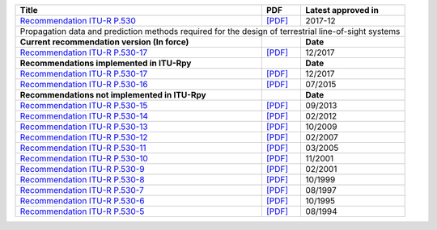 +------------------------------------------------------------------------------------------------------+------------------------------------------------------------------------------------------------------+------------------------------------------------------------------------------------------------------+
| Title                                                                                                | PDF                                                                                                  | Latest approved in                                                                                   |
+======================================================================================================+======================================================================================================+======================================================================================================+
| `Recommendation ITU-R P.530 <https://www.itu.int/rec/R-REC-P.530/en>`_                               | `[PDF] <https://www.itu.int/dms_pubrec/itu-r/rec/p/R-REC-P.530-17-201712-I!!PDF-E.pdf>`_             | 2017-12                                                                                              |
+------------------------------------------------------------------------------------------------------+------------------------------------------------------------------------------------------------------+------------------------------------------------------------------------------------------------------+
| Propagation data and prediction methods required for the design of terrestrial line-of-sight systems                                                                                                                                                                                                               |
+------------------------------------------------------------------------------------------------------+------------------------------------------------------------------------------------------------------+------------------------------------------------------------------------------------------------------+
| **Current recommendation version (In force)**                                                        |                                                                                                      | **Date**                                                                                             |
+------------------------------------------------------------------------------------------------------+------------------------------------------------------------------------------------------------------+------------------------------------------------------------------------------------------------------+
| `Recommendation ITU-R P.530-17 <https://www.itu.int/rec/R-REC-P.530-17-201712-I/en>`_                | `[PDF] <https://www.itu.int/dms_pubrec/itu-r/rec/p/R-REC-P.530-17-201712-I!!PDF-E.pdf>`_             | 12/2017                                                                                              |
+------------------------------------------------------------------------------------------------------+------------------------------------------------------------------------------------------------------+------------------------------------------------------------------------------------------------------+
| **Recommendations implemented in ITU-Rpy**                                                           |                                                                                                      | **Date**                                                                                             |
+------------------------------------------------------------------------------------------------------+------------------------------------------------------------------------------------------------------+------------------------------------------------------------------------------------------------------+
| `Recommendation ITU-R P.530-17 <https://www.itu.int/rec/R-REC-P.530-17-201712-I/en>`_                | `[PDF] <https://www.itu.int/dms_pubrec/itu-r/rec/p/R-REC-P.530-17-201712-I!!PDF-E.pdf>`_             | 12/2017                                                                                              |
+------------------------------------------------------------------------------------------------------+------------------------------------------------------------------------------------------------------+------------------------------------------------------------------------------------------------------+
| `Recommendation ITU-R P.530-16 <https://www.itu.int/rec/R-REC-P.530-16-201507-S/en>`_                | `[PDF] <https://www.itu.int/dms_pubrec/itu-r/rec/p/R-REC-P.530-16-201507-S!!PDF-E.pdf>`_             | 07/2015                                                                                              |
+------------------------------------------------------------------------------------------------------+------------------------------------------------------------------------------------------------------+------------------------------------------------------------------------------------------------------+
| **Recommendations not implemented in ITU-Rpy**                                                       |                                                                                                      | **Date**                                                                                             |
+------------------------------------------------------------------------------------------------------+------------------------------------------------------------------------------------------------------+------------------------------------------------------------------------------------------------------+
| `Recommendation ITU-R P.530-15 <https://www.itu.int/rec/R-REC-P.530-15-201309-S/en>`_                | `[PDF] <https://www.itu.int/dms_pubrec/itu-r/rec/p/R-REC-P.530-15-201309-S!!PDF-E.pdf>`_             | 09/2013                                                                                              |
+------------------------------------------------------------------------------------------------------+------------------------------------------------------------------------------------------------------+------------------------------------------------------------------------------------------------------+
| `Recommendation ITU-R P.530-14 <https://www.itu.int/rec/R-REC-P.530-14-201202-S/en>`_                | `[PDF] <https://www.itu.int/dms_pubrec/itu-r/rec/p/R-REC-P.530-14-201202-S!!PDF-E.pdf>`_             | 02/2012                                                                                              |
+------------------------------------------------------------------------------------------------------+------------------------------------------------------------------------------------------------------+------------------------------------------------------------------------------------------------------+
| `Recommendation ITU-R P.530-13 <https://www.itu.int/rec/R-REC-P.530-13-200910-S/en>`_                | `[PDF] <https://www.itu.int/dms_pubrec/itu-r/rec/p/R-REC-P.530-13-200910-S!!PDF-E.pdf>`_             | 10/2009                                                                                              |
+------------------------------------------------------------------------------------------------------+------------------------------------------------------------------------------------------------------+------------------------------------------------------------------------------------------------------+
| `Recommendation ITU-R P.530-12 <https://www.itu.int/rec/R-REC-P.530-12-200702-S/en>`_                | `[PDF] <https://www.itu.int/dms_pubrec/itu-r/rec/p/R-REC-P.530-12-200702-S!!PDF-E.pdf>`_             | 02/2007                                                                                              |
+------------------------------------------------------------------------------------------------------+------------------------------------------------------------------------------------------------------+------------------------------------------------------------------------------------------------------+
| `Recommendation ITU-R P.530-11 <https://www.itu.int/rec/R-REC-P.530-11-200503-S/en>`_                | `[PDF] <https://www.itu.int/dms_pubrec/itu-r/rec/p/R-REC-P.530-11-200503-S!!PDF-E.pdf>`_             | 03/2005                                                                                              |
+------------------------------------------------------------------------------------------------------+------------------------------------------------------------------------------------------------------+------------------------------------------------------------------------------------------------------+
| `Recommendation ITU-R P.530-10 <https://www.itu.int/rec/R-REC-P.530-10-200111-S/en>`_                | `[PDF] <https://www.itu.int/dms_pubrec/itu-r/rec/p/R-REC-P.530-10-200111-S!!PDF-E.pdf>`_             | 11/2001                                                                                              |
+------------------------------------------------------------------------------------------------------+------------------------------------------------------------------------------------------------------+------------------------------------------------------------------------------------------------------+
| `Recommendation ITU-R P.530-9 <https://www.itu.int/rec/R-REC-P.530-9-200102-S/en>`_                  | `[PDF] <https://www.itu.int/dms_pubrec/itu-r/rec/p/R-REC-P.530-9-200102-S!!PDF-E.pdf>`_              | 02/2001                                                                                              |
+------------------------------------------------------------------------------------------------------+------------------------------------------------------------------------------------------------------+------------------------------------------------------------------------------------------------------+
| `Recommendation ITU-R P.530-8 <https://www.itu.int/rec/R-REC-P.530-8-199910-S/en>`_                  | `[PDF] <https://www.itu.int/dms_pubrec/itu-r/rec/p/R-REC-P.530-8-199910-S!!PDF-E.pdf>`_              | 10/1999                                                                                              |
+------------------------------------------------------------------------------------------------------+------------------------------------------------------------------------------------------------------+------------------------------------------------------------------------------------------------------+
| `Recommendation ITU-R P.530-7 <https://www.itu.int/rec/R-REC-P.530-7-199708-S/en>`_                  | `[PDF] <https://www.itu.int/dms_pubrec/itu-r/rec/p/R-REC-P.530-7-199708-S!!PDF-E.pdf>`_              | 08/1997                                                                                              |
+------------------------------------------------------------------------------------------------------+------------------------------------------------------------------------------------------------------+------------------------------------------------------------------------------------------------------+
| `Recommendation ITU-R P.530-6 <https://www.itu.int/rec/R-REC-P.530-6-199510-S/en>`_                  | `[PDF] <https://www.itu.int/dms_pubrec/itu-r/rec/p/R-REC-P.530-6-199510-S!!PDF-E.pdf>`_              | 10/1995                                                                                              |
+------------------------------------------------------------------------------------------------------+------------------------------------------------------------------------------------------------------+------------------------------------------------------------------------------------------------------+
| `Recommendation ITU-R P.530-5 <https://www.itu.int/rec/R-REC-P.530-5-199408-S/en>`_                  | `[PDF] <https://www.itu.int/dms_pubrec/itu-r/rec/p/R-REC-P.530-5-199408-S!!PDF-E.pdf>`_              | 08/1994                                                                                              |
+------------------------------------------------------------------------------------------------------+------------------------------------------------------------------------------------------------------+------------------------------------------------------------------------------------------------------+
